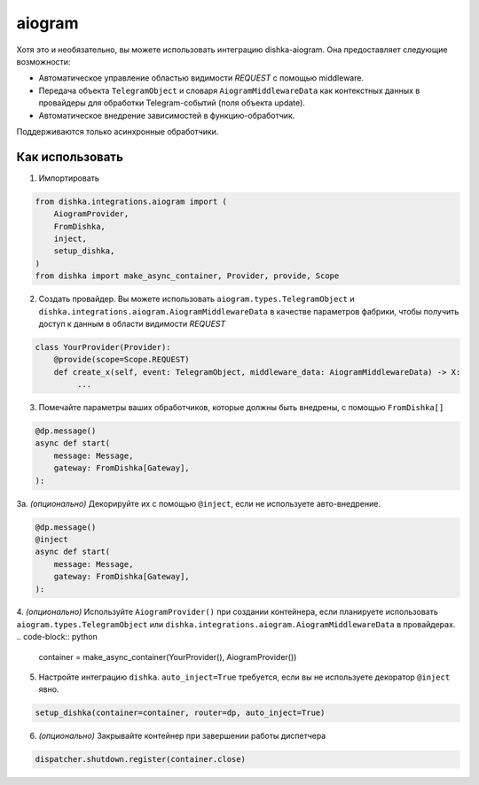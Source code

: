 .. _ru-aiogram:

aiogram
===========================================

Хотя это и необязательно, вы можете использовать интеграцию dishka-aiogram. Она предоставляет следующие возможности:

* Автоматическое управление областью видимости *REQUEST* с помощью middleware.
* Передача объекта ``TelegramObject`` и словаря ``AiogramMiddlewareData`` как контекстных данных в провайдеры для обработки Telegram-событий (поля объекта update).
* Автоматическое внедрение зависимостей в функцию-обработчик.

Поддерживаются только асинхронные обработчики.

Как использовать
******************

1. Импортировать

..  code-block:: python

    from dishka.integrations.aiogram import (
        AiogramProvider,
        FromDishka,
        inject,
        setup_dishka,
    )
    from dishka import make_async_container, Provider, provide, Scope

2. Создать провайдер. Вы можете использовать ``aiogram.types.TelegramObject`` и ``dishka.integrations.aiogram.AiogramMiddlewareData`` в качестве параметров фабрики, чтобы получить доступ к данным в области видимости *REQUEST*

.. code-block:: python

    class YourProvider(Provider):
        @provide(scope=Scope.REQUEST)
        def create_x(self, event: TelegramObject, middleware_data: AiogramMiddlewareData) -> X:
             ...

3. Помечайте параметры ваших обработчиков, которые должны быть внедрены, с помощью ``FromDishka[]``

.. code-block:: python

    @dp.message()
    async def start(
        message: Message,
        gateway: FromDishka[Gateway],
    ):

3a. *(опционально)* Декорируйте их с помощью ``@inject``, если не используете авто-внедрение.

.. code-block:: python

    @dp.message()
    @inject
    async def start(
        message: Message,
        gateway: FromDishka[Gateway],
    ):

4. *(опционально)* Используйте ``AiogramProvider()`` при создании контейнера, если планируете использовать ``aiogram.types.TelegramObject`` или ``dishka.integrations.aiogram.AiogramMiddlewareData`` в провайдерах.
.. code-block:: python

    container = make_async_container(YourProvider(), AiogramProvider())

5. Настройте интеграцию ``dishka``. ``auto_inject=True`` требуется, если вы не используете декоратор ``@inject`` явно.

.. code-block:: python

    setup_dishka(container=container, router=dp, auto_inject=True)

6. *(опционально)* Закрывайте контейнер при завершении работы диспетчера

.. code-block:: python

    dispatcher.shutdown.register(container.close)

